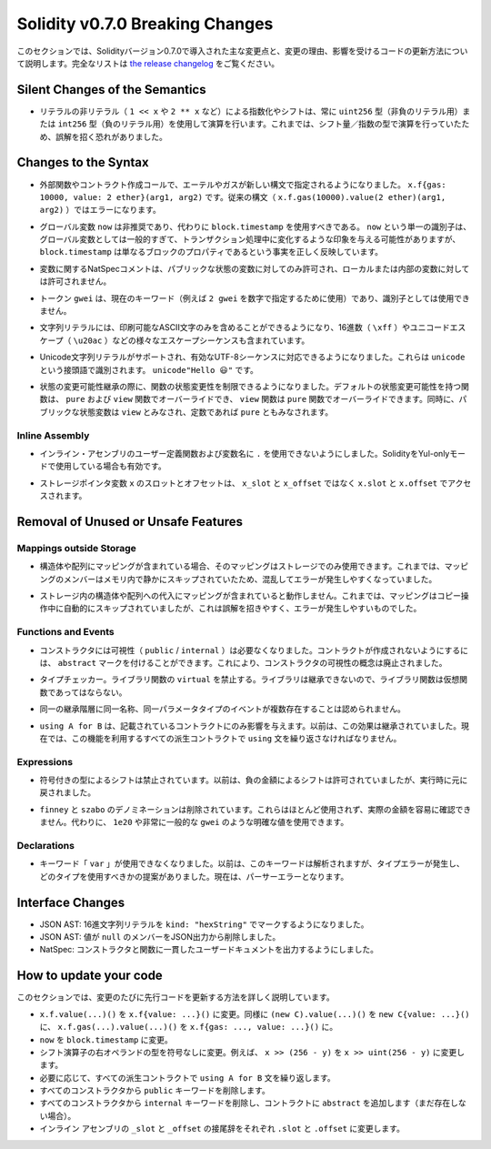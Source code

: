 ********************************
Solidity v0.7.0 Breaking Changes
********************************

.. This section highlights the main breaking changes introduced in Solidity
.. version 0.7.0, along with the reasoning behind the changes and how to update
.. affected code.
.. For the full list check
.. `the release changelog <https://github.com/ethereum/solidity/releases/tag/v0.7.0>`_.

このセクションでは、Solidityバージョン0.7.0で導入された主な変更点と、変更の理由、影響を受けるコードの更新方法について説明します。完全なリストは `the release changelog <https://github.com/ethereum/solidity/releases/tag/v0.7.0>`_ をご覧ください。


Silent Changes of the Semantics
===============================

.. * Exponentiation and shifts of literals by non-literals (e.g. ``1 << x`` or ``2 ** x``)
..   will always use either the type ``uint256`` (for non-negative literals) or
..   ``int256`` (for negative literals) to perform the operation.
..   Previously, the operation was performed in the type of the shift amount / the
..   exponent which can be misleading.

* リテラルの非リテラル（ ``1 << x`` や ``2 ** x`` など）による指数化やシフトは、常に ``uint256`` 型（非負のリテラル用）または ``int256`` 型（負のリテラル用）を使用して演算を行います。これまでは、シフト量／指数の型で演算を行っていたため、誤解を招く恐れがありました。


Changes to the Syntax
=====================

.. * In external function and contract creation calls, Ether and gas is now specified using a new syntax:
..   ``x.f{gas: 10000, value: 2 ether}(arg1, arg2)``.
..   The old syntax -- ``x.f.gas(10000).value(2 ether)(arg1, arg2)`` -- will cause an error.

* 外部関数やコントラクト作成コールで、エーテルやガスが新しい構文で指定されるようになりました。 ``x.f{gas: 10000, value: 2 ether}(arg1, arg2)`` です。従来の構文（ ``x.f.gas(10000).value(2 ether)(arg1, arg2)`` ）ではエラーになります。

.. * The global variable ``now`` is deprecated, ``block.timestamp`` should be used instead.
..   The single identifier ``now`` is too generic for a global variable and could give the impression
..   that it changes during transaction processing, whereas ``block.timestamp`` correctly
..   reflects the fact that it is just a property of the block.

* グローバル変数 ``now`` は非推奨であり、代わりに ``block.timestamp`` を使用すべきである。 ``now`` という単一の識別子は、グローバル変数としては一般的すぎて、トランザクション処理中に変化するような印象を与える可能性がありますが、 ``block.timestamp`` は単なるブロックのプロパティであるという事実を正しく反映しています。

.. * NatSpec comments on variables are only allowed for public state variables and not
..   for local or internal variables.

* 変数に関するNatSpecコメントは、パブリックな状態の変数に対してのみ許可され、ローカルまたは内部の変数に対しては許可されません。

.. * The token ``gwei`` is a keyword now (used to specify, e.g. ``2 gwei`` as a number)
..   and cannot be used as an identifier.

* トークン ``gwei`` は、現在のキーワード（例えば ``2 gwei`` を数字で指定するために使用）であり、識別子としては使用できません。

.. * String literals now can only contain printable ASCII characters and this also includes a variety of
..   escape sequences, such as hexadecimal (``\xff``) and unicode escapes (``\u20ac``).

* 文字列リテラルには、印刷可能なASCII文字のみを含めることができるようになり、16進数（ ``\xff`` ）やユニコードエスケープ（ ``\u20ac`` ）などの様々なエスケープシーケンスも含まれています。

.. * Unicode string literals are supported now to accommodate valid UTF-8 sequences. They are identified
..   with the ``unicode`` prefix: ``unicode"Hello 😃"``.

* Unicode文字列リテラルがサポートされ、有効なUTF-8シーケンスに対応できるようになりました。これらは ``unicode`` という接頭語で識別されます。 ``unicode"Hello 😃"`` です。

.. * State Mutability: The state mutability of functions can now be restricted during inheritance:
..   Functions with default state mutability can be overridden by ``pure`` and ``view`` functions
..   while ``view`` functions can be overridden by ``pure`` functions.
..   At the same time, public state variables are considered ``view`` and even ``pure``
..   if they are constants.

* 状態の変更可能性継承の際に、関数の状態変更性を制限できるようになりました。デフォルトの状態変更可能性を持つ関数は、 ``pure`` および ``view`` 関数でオーバーライドでき、 ``view`` 関数は ``pure`` 関数でオーバーライドできます。同時に、パブリックな状態変数は ``view`` とみなされ、定数であれば ``pure`` ともみなされます。


Inline Assembly
---------------

.. * Disallow ``.`` in user-defined function and variable names in inline assembly.
..   It is still valid if you use Solidity in Yul-only mode.

* インライン・アセンブリのユーザー定義関数および変数名に ``.`` を使用できないようにしました。SolidityをYul-onlyモードで使用している場合も有効です。

.. * Slot and offset of storage pointer variable ``x`` are accessed via ``x.slot``
..   and ``x.offset`` instead of ``x_slot`` and ``x_offset``.

* ストレージポインタ変数 ``x`` のスロットとオフセットは、 ``x_slot`` と ``x_offset`` ではなく ``x.slot`` と ``x.offset`` でアクセスされます。

Removal of Unused or Unsafe Features
====================================

Mappings outside Storage
------------------------

.. * If a struct or array contains a mapping, it can only be used in storage.
..   Previously, mapping members were silently skipped in memory, which
..   is confusing and error-prone.

* 構造体や配列にマッピングが含まれている場合、そのマッピングはストレージでのみ使用できます。これまでは、マッピングのメンバーはメモリ内で静かにスキップされていたため、混乱してエラーが発生しやすくなっていました。

.. * Assignments to structs or arrays in storage does not work if they contain
..   mappings.
..   Previously, mappings were silently skipped during the copy operation, which
..   is misleading and error-prone.

* ストレージ内の構造体や配列への代入にマッピングが含まれていると動作しません。これまでは、マッピングはコピー操作中に自動的にスキップされていましたが、これは誤解を招きやすく、エラーが発生しやすいものでした。

Functions and Events
--------------------

.. * Visibility (``public`` / ``internal``) is not needed for constructors anymore:
..   To prevent a contract from being created, it can be marked ``abstract``.
..   This makes the visibility concept for constructors obsolete.

* コンストラクタには可視性（ ``public``  /  ``internal`` ）は必要なくなりました。コントラクトが作成されないようにするには、 ``abstract`` マークを付けることができます。これにより、コンストラクタの可視性の概念は廃止されました。

.. * Type Checker: Disallow ``virtual`` for library functions:
..   Since libraries cannot be inherited from, library functions should not be virtual.

* タイプチェッカー。ライブラリ関数の ``virtual`` を禁止する。ライブラリは継承できないので、ライブラリ関数は仮想関数であってはならない。

.. * Multiple events with the same name and parameter types in the same
..   inheritance hierarchy are disallowed.

* 同一の継承階層に同一名称、同一パラメータタイプのイベントが複数存在することは認められません。

.. * ``using A for B`` only affects the contract it is mentioned in.
..   Previously, the effect was inherited. Now, you have to repeat the ``using``
..   statement in all derived contracts that make use of the feature.

*  ``using A for B`` は、記載されているコントラクトにのみ影響を与えます。以前は、この効果は継承されていました。現在では、この機能を利用するすべての派生コントラクトで ``using`` 文を繰り返さなければなりません。

Expressions
-----------

.. * Shifts by signed types are disallowed.
..   Previously, shifts by negative amounts were allowed, but reverted at runtime.

* 符号付きの型によるシフトは禁止されています。以前は、負の金額によるシフトは許可されていましたが、実行時に元に戻されました。

.. * The ``finney`` and ``szabo`` denominations are removed.
..   They are rarely used and do not make the actual amount readily visible. Instead, explicit
..   values like ``1e20`` or the very common ``gwei`` can be used.

*  ``finney`` と ``szabo`` のデノミネーションは削除されています。これらはほとんど使用されず、実際の金額を容易に確認できません。代わりに、 ``1e20`` や非常に一般的な ``gwei`` のような明確な値を使用できます。

Declarations
------------

.. * The keyword ``var`` cannot be used anymore.
..   Previously, this keyword would parse but result in a type error and
..   a suggestion about which type to use. Now, it results in a parser error.

* キーワード「 ``var`` 」が使用できなくなりました。以前は、このキーワードは解析されますが、タイプエラーが発生し、どのタイプを使用すべきかの提案がありました。現在は、パーサーエラーとなります。

Interface Changes
=================

.. * JSON AST: Mark hex string literals with ``kind: "hexString"``.
.. * JSON AST: Members with value ``null`` are removed from JSON output.
.. * NatSpec: Constructors and functions have consistent userdoc output.

* JSON AST: 16進文字列リテラルを ``kind: "hexString"`` でマークするようになりました。
* JSON AST: 値が ``null`` のメンバーをJSON出力から削除しました。
* NatSpec: コンストラクタと関数に一貫したユーザードキュメントを出力するようにしました。


How to update your code
=======================

.. This section gives detailed instructions on how to update prior code for every breaking change.

このセクションでは、変更のたびに先行コードを更新する方法を詳しく説明しています。

.. * Change ``x.f.value(...)()`` to ``x.f{value: ...}()``. Similarly ``(new C).value(...)()`` to
..   ``new C{value: ...}()`` and ``x.f.gas(...).value(...)()`` to ``x.f{gas: ..., value: ...}()``.
.. * Change ``now`` to ``block.timestamp``.
.. * Change types of right operand in shift operators to unsigned types. For example change ``x >> (256 - y)`` to
..   ``x >> uint(256 - y)``.
.. * Repeat the ``using A for B`` statements in all derived contracts if needed.
.. * Remove the ``public`` keyword from every constructor.
.. * Remove the ``internal`` keyword from every constructor and add ``abstract`` to the contract (if not already present).
.. * Change ``_slot`` and ``_offset`` suffixes in inline assembly to ``.slot`` and ``.offset``, respectively.
.. 

* ``x.f.value(...)()`` を ``x.f{value: ...}()`` に変更。同様に ``(new C).value(...)()`` を ``new C{value: ...}()`` に、 ``x.f.gas(...).value(...)()`` を ``x.f{gas: ..., value: ...}()`` に。
* ``now``  を  ``block.timestamp``  に変更。
* シフト演算子の右オペランドの型を符号なしに変更。例えば、 ``x >> (256 - y)`` を ``x >> uint(256 - y)`` に変更します。
* 必要に応じて、すべての派生コントラクトで ``using A for B`` 文を繰り返します。
* すべてのコンストラクタから  ``public``  キーワードを削除します。
* すべてのコンストラクタから  ``internal``  キーワードを削除し、コントラクトに  ``abstract``  を追加します（まだ存在しない場合）。
* インライン アセンブリの  ``_slot``  と  ``_offset``  の接尾辞をそれぞれ  ``.slot``  と  ``.offset``  に変更します。